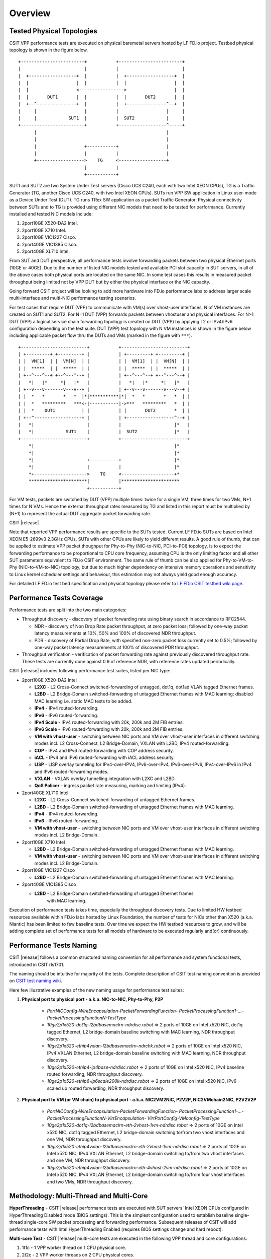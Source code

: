 Overview
========

Tested Physical Topologies
--------------------------

CSIT VPP performance tests are executed on physical baremetal servers hosted by LF
FD.io project. Testbed physical topology is shown in the figure below.

::

    +------------------------+           +------------------------+
    |                        |           |                        |
    |  +------------------+  |           |  +------------------+  |
    |  |                  |  |           |  |                  |  |
    |  |                  <----------------->                  |  |
    |  |       DUT1       |  |           |  |       DUT2       |  |
    |  +--^---------------+  |           |  +---------------^--+  |
    |     |                  |           |                  |     |
    |     |            SUT1  |           |  SUT2            |     |
    +------------------------+           +------------------^-----+
          |                                                 |
          |                                                 |
          |                  +-----------+                  |
          |                  |           |                  |
          +------------------>    TG     <------------------+
                             |           |
                             +-----------+

SUT1 and SUT2 are two System Under Test servers (Cisco UCS C240, each with two
Intel XEON CPUs), TG is a Traffic Generator (TG, another Cisco UCS C240, with
two Intel XEON CPUs). SUTs run VPP SW application in Linux user-mode as a
Device Under Test (DUT). TG runs TRex SW application as a packet Traffic
Generator. Physical connectivity between SUTs and to TG is provided using
different NIC models that need to be tested for performance. Currently
installed and tested NIC models include:

#. 2port10GE X520-DA2 Intel.
#. 2port10GE X710 Intel.
#. 2port10GE VIC1227 Cisco.
#. 2port40GE VIC1385 Cisco.
#. 2port40GE XL710 Intel.

From SUT and DUT perspective, all performance tests involve forwarding packets
between two physical Ethernet ports (10GE or 40GE). Due to the number of
listed NIC models tested and available PCI slot capacity in SUT servers, in
all of the above cases both physical ports are located on the same NIC. In
some test cases this results in measured packet throughput being limited not
by VPP DUT but by either the physical interface or the NIC capacity.

Going forward CSIT project will be looking to add more hardware into FD.io
performance labs to address larger scale multi-interface and multi-NIC
performance testing scenarios.

For test cases that require DUT (VPP) to communicate with VM(s) over vhost-user
interfaces, N of VM instances are created on SUT1 and SUT2. For N=1 DUT (VPP) forwards packets between vhostuser and physical interfaces. For N>1 DUT (VPP) a logical service chain forwarding topology is created on DUT (VPP) by applying L2 or IPv4/IPv6 configuration depending on the test suite.
DUT (VPP) test topology with N VM instances
is shown in the figure below including applicable packet flow thru the DUTs and VMs
(marked in the figure with ``***``).

::

    +-------------------------+           +-------------------------+
    | +---------+ +---------+ |           | +---------+ +---------+ |
    | |  VM[1]  | |  VM[N]  | |           | |  VM[1]  | |  VM[N]  | |
    | |  *****  | |  *****  | |           | |  *****  | |  *****  | |
    | +--^---^--+ +--^---^--+ |           | +--^---^--+ +--^---^--+ |
    |   *|   |*     *|   |*   |           |   *|   |*     *|   |*   |
    | +--v---v-------v---v--+ |           | +--v---v-------v---v--+ |
    | |  *   *       *   *  |*|***********|*|  *   *       *   *  | |
    | |  *   *********   ***<-|-----------|->***   *********   *  | |
    | |  *    DUT1          | |           | |       DUT2       *  | |
    | +--^------------------+ |           | +------------------^--+ |
    |   *|                    |           |                    |*   |
    |   *|            SUT1    |           |  SUT2              |*   |
    +-------------------------+           +-------------------------+
        *|                                                     |*
        *|                                                     |*
        *|                    +-----------+                    |*
        *|                    |           |                    |*
        *+-------------------->    TG     <--------------------+*
        **********************|           |**********************
                              +-----------+

For VM tests, packets are switched by DUT (VPP) multiple times: twice for a single VM, three times for two VMs, N+1 times for N VMs.
Hence the external
throughput rates measured by TG and listed in this report must be multiplied
by (N+1) to represent the actual DUT aggregate packet forwarding rate.

CSIT |release|

Note that reported VPP performance results are specific to the SUTs tested.
Current LF FD.io SUTs are based on Intel XEON E5-2699v3 2.3GHz CPUs. SUTs with
other CPUs are likely to yield different results. A good rule of thumb, that
can be applied to estimate VPP packet thoughput for Phy-to-Phy (NIC-to-NIC,
PCI-to-PCI) topology, is to expect the forwarding performance to be
proportional to CPU core frequency, assuming CPU is the only limiting factor
and all other SUT parameters equivalent to FD.io CSIT environment. The same rule of
thumb can be also applied for Phy-to-VM-to-Phy (NIC-to-VM-to-NIC) topology,
but due to much higher dependency on intensive memory operations and
sensitivity to Linux kernel scheduler settings and behaviour, this estimation
may not always yield good enough accuracy.

For detailed LF FD.io test bed specification and physical topology please refer to `LF FDio CSIT testbed wiki page <https://wiki.fd.io/view/CSIT/CSIT_LF_testbed>`_.

Performance Tests Coverage
--------------------------

Performance tests are split into the two main categories:

- Throughput discovery - discovery of packet forwarding rate using binary search
  in accordance to RFC2544.

  - NDR - discovery of Non Drop Rate packet throughput, at zero packet loss;
    followed by one-way packet latency measurements at 10%, 50% and 100% of
    discovered NDR throughput.
  - PDR - discovery of Partial Drop Rate, with specified non-zero packet loss
    currently set to 0.5%; followed by one-way packet latency measurements at
    100% of discovered PDR throughput.

- Throughput verification - verification of packet forwarding rate against
  previously discovered throughput rate. These tests are currently done against
  0.9 of reference NDR, with reference rates updated periodically.

CSIT |release| includes following performance test suites, listed per NIC type:

- 2port10GE X520-DA2 Intel

  - **L2XC** - L2 Cross-Connect switched-forwarding of untagged, dot1q, dot1ad
    VLAN tagged Ethernet frames.
  - **L2BD** - L2 Bridge-Domain switched-forwarding of untagged Ethernet frames
    with MAC learning; disabled MAC learning i.e. static MAC tests to be added.
  - **IPv4** - IPv4 routed-forwarding.
  - **IPv6** - IPv6 routed-forwarding.
  - **IPv4 Scale** - IPv4 routed-forwarding with 20k, 200k and 2M FIB entries.
  - **IPv6 Scale** - IPv6 routed-forwarding with 20k, 200k and 2M FIB entries.
  - **VM with vhost-user** - switching between NIC ports and VM over vhost-user
    interfaces in different switching modes incl. L2 Cross-Connect, L2
    Bridge-Domain, VXLAN with L2BD, IPv4 routed-forwarding.
  - **COP** - IPv4 and IPv6 routed-forwarding with COP address security.
  - **iACL** - IPv4 and IPv6 routed-forwarding with iACL address security.
  - **LISP** - LISP overlay tunneling for IPv4-over-IPV4, IPv6-over-IPv4,
    IPv6-over-IPv6, IPv4-over-IPv6 in IPv4 and IPv6 routed-forwarding modes.
  - **VXLAN** - VXLAN overlay tunnelling integration with L2XC and L2BD.
  - **QoS Policer** - ingress packet rate measuring, marking and limiting
    (IPv4).

- 2port40GE XL710 Intel

  - **L2XC** - L2 Cross-Connect switched-forwarding of untagged Ethernet frames.
  - **L2BD** - L2 Bridge-Domain switched-forwarding of untagged Ethernet frames
    with MAC learning.
  - **IPv4** - IPv4 routed-forwarding.
  - **IPv6** - IPv6 routed-forwarding.
  - **VM with vhost-user** - switching between NIC ports and VM over vhost-user
    interfaces in different switching modes incl. L2 Bridge-Domain.

- 2port10GE X710 Intel

  - **L2BD** - L2 Bridge-Domain switched-forwarding of untagged Ethernet frames
    with MAC learning.
  - **VM with vhost-user** - switching between NIC ports and VM over vhost-user
    interfaces in different switching modes incl. L2 Bridge-Domain.

- 2port10GE VIC1227 Cisco

  - **L2BD** - L2 Bridge-Domain switched-forwarding of untagged Ethernet frames
    with MAC learning.

- 2port40GE VIC1385 Cisco

  - **L2BD** - L2 Bridge-Domain switched-forwarding of untagged Ethernet frames
     with MAC learning.

Execution of performance tests takes time, especially the throughput discovery
tests. Due to limited HW testbed resources available within FD.io labs hosted
by Linux Foundation, the number of tests for NICs other than X520 (a.k.a.
Niantic) has been limited to few baseline tests. Over time we expect the HW
testbed resources to grow, and will be adding complete set of performance
tests for all models of hardware to be executed regularly and(or)
continuously.

Performance Tests Naming
------------------------

CSIT |release| follows a common structured naming convention for all
performance and system functional tests, introduced in CSIT rls1701.

The naming should be intuitive for majority of the tests. Complete
description of CSIT test naming convention is provided on `CSIT test naming wiki
<https://wiki.fd.io/view/CSIT/csit-test-naming>`_.

Here few illustrative examples of the new naming usage for performance test
suites:

#. **Physical port to physical port - a.k.a. NIC-to-NIC, Phy-to-Phy, P2P**

    - *PortNICConfig-WireEncapsulation-PacketForwardingFunction-
      PacketProcessingFunction1-...-PacketProcessingFunctionN-TestType*
    - *10ge2p1x520-dot1q-l2bdbasemaclrn-ndrdisc.robot* => 2 ports of 10GE on
      Intel x520 NIC, dot1q tagged Ethernet, L2 bridge-domain baseline switching
      with MAC learning, NDR throughput discovery.
    - *10ge2p1x520-ethip4vxlan-l2bdbasemaclrn-ndrchk.robot* => 2 ports of 10GE
      on Intel x520 NIC, IPv4 VXLAN Ethernet, L2 bridge-domain baseline
      switching with MAC learning, NDR throughput discovery.
    - *10ge2p1x520-ethip4-ip4base-ndrdisc.robot* => 2 ports of 10GE on Intel
      x520 NIC, IPv4 baseline routed forwarding, NDR throughput discovery.
    - *10ge2p1x520-ethip6-ip6scale200k-ndrdisc.robot* => 2 ports of 10GE on
      Intel x520 NIC, IPv6 scaled up routed forwarding, NDR throughput
      discovery.

#. **Physical port to VM (or VM chain) to physical port - a.k.a. NIC2VM2NIC,
   P2V2P, NIC2VMchain2NIC, P2V2V2P**

    - *PortNICConfig-WireEncapsulation-PacketForwardingFunction-
      PacketProcessingFunction1-...-PacketProcessingFunctionN-VirtEncapsulation-
      VirtPortConfig-VMconfig-TestType*
    - *10ge2p1x520-dot1q-l2bdbasemaclrn-eth-2vhost-1vm-ndrdisc.robot* => 2 ports
      of 10GE on Intel x520 NIC, dot1q tagged Ethernet, L2 bridge-domain
      switching to/from two vhost interfaces and one VM, NDR throughput
      discovery.
    - *10ge2p1x520-ethip4vxlan-l2bdbasemaclrn-eth-2vhost-1vm-ndrdisc.robot* => 2
      ports of 10GE on Intel x520 NIC, IPv4 VXLAN Ethernet, L2 bridge-domain
      switching to/from two vhost interfaces and one VM, NDR throughput
      discovery.
    - *10ge2p1x520-ethip4vxlan-l2bdbasemaclrn-eth-4vhost-2vm-ndrdisc.robot* => 2
      ports of 10GE on Intel x520 NIC, IPv4 VXLAN Ethernet, L2 bridge-domain
      switching to/from four vhost interfaces and two VMs, NDR throughput
      discovery.

Methodology: Multi-Thread and Multi-Core
----------------------------------------

**HyperThreading** - CSIT |release| performance tests are executed with SUT
servers' Intel XEON CPUs configured in HyperThreading Disabled mode (BIOS
settings). This is the simplest configuration used to establish baseline
single-thread single-core SW packet processing and forwarding performance.
Subsequent releases of CSIT will add performance tests with Intel
HyperThreading Enabled (requires BIOS settings change and hard reboot).

**Multi-core Test** - CSIT |release| multi-core tests are executed in the
following VPP thread and core configurations:

#. 1t1c - 1 VPP worker thread on 1 CPU physical core.
#. 2t2c - 2 VPP worker threads on 2 CPU physical cores.

Note that in quite a few test cases running VPP on 2 physical cores hits
the tested NIC I/O bandwidth or packets-per-second limit.

Methodology: Packet Throughput
------------------------------

Following values are measured and reported for packet throughput tests:

- NDR binary search per RFC2544:

  - Packet rate: "RATE: <aggregate packet rate in packets-per-second> pps
    (2x <per direction packets-per-second>)"
  - Aggregate bandwidth: "BANDWIDTH: <aggregate bandwidth in Gigabits per
    second> Gbps (untagged)"

- PDR binary search per RFC2544:

  - Packet rate: "RATE: <aggregate packet rate in packets-per-second> pps (2x
    <per direction packets-per-second>)"
  - Aggregate bandwidth: "BANDWIDTH: <aggregate bandwidth in Gigabits per
    second> Gbps (untagged)"
  - Packet loss tolerance: "LOSS_ACCEPTANCE <accepted percentage of packets
    lost at PDR rate>""

- NDR and PDR are measured for the following L2 frame sizes:

  - IPv4: 64B, IMIX_v4_1 (28x64B,16x570B,4x1518B), 1518B, 9000B.
  - IPv6: 78B, 1518B, 9000B.


Methodology: Packet Latency
---------------------------

TRex Traffic Generator (TG) is used for measuring latency of VPP DUTs. Reported
latency values are measured using following methodology:

- Latency tests are performed at 10%, 50% of discovered NDR rate (non drop rate)
  for each NDR throughput test and packet size (except IMIX).
- TG sends dedicated latency streams, one per direction, each at the rate of
  10kpps at the prescribed packet size; these are sent in addition to the main
  load streams.
- TG reports min/avg/max latency values per stream direction, hence two sets
  of latency values are reported per test case; future release of TRex is
  expected to report latency percentiles.
- Reported latency values are aggregate across two SUTs due to three node
  topology used for all performance tests; for per SUT latency, reported value
  should be divided by two.
- 1usec is the measurement accuracy advertised by TRex TG for the setup used in
  FD.io labs used by CSIT project.
- TRex setup introduces an always-on error of about 2*2usec per latency flow -
  additonal Tx/Rx interface latency induced by TRex SW writing and reading
  packet timestamps on CPU cores without HW acceleration on NICs closer to the
  interface line.


Methodology: KVM VM vhost
-------------------------

CSIT |release| introduced environment configuration changes to KVM Qemu vhost-
user tests in order to more representatively measure VPP-17.01 performance in
configurations with vhost-user interfaces and VMs.

Current setup of CSIT FD.io performance lab is using tuned settings for more
optimal performance of KVM Qemu:

- Default Qemu virtio queue size of 256 descriptors.
- Adjusted Linux kernel CFS scheduler settings, as detailed on this CSIT wiki
  page: https://wiki.fd.io/view/CSIT/csit-perf-env-tuning-ubuntu1604.

Adjusted Linux kernel CFS settings make the NDR and PDR throughput performance
of VPP+VM system less sensitive to other Linux OS system tasks by reducing
their interference on CPU cores that are designated for critical software
tasks under test, namely VPP worker threads in host and Testpmd threads in
guest dealing with data plan.

